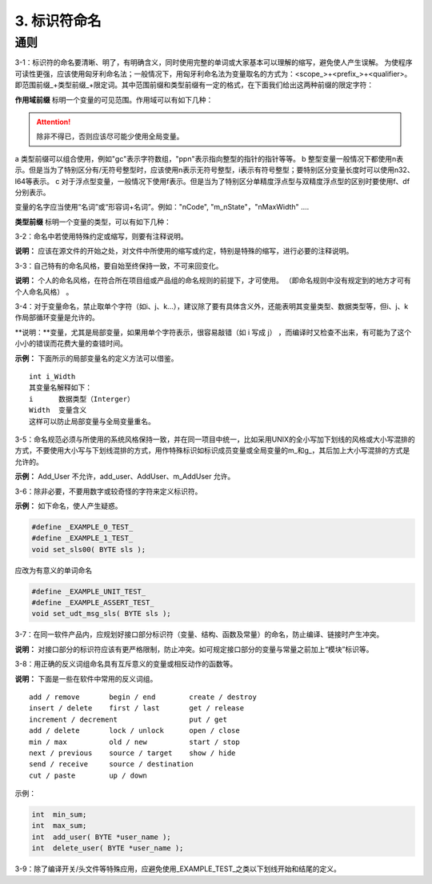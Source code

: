 3. 标识符命名
===============

通则
~~~~~~

3-1：标识符的命名要清晰、明了，有明确含义，同时使用完整的单词或大家基本可以理解的缩写，避免使人产生误解。 
为使程序可读性更强，应该使用匈牙利命名法；一般情况下，用匈牙利命名法为变量取名的方式为：<scope_>+<prefix_>+<qualifier>。即范围前缀_+类型前缀_+限定词。其中范围前缀和类型前缀有一定的格式，在下面我们给出这两种前缀的限定字符：

**作用域前缀** 标明一个变量的可见范围。作用域可以有如下几种： 

.. image:: table3.png

.. attention:: 

    除非不得已，否则应该尽可能少使用全局变量。

a 类型前缀可以组合使用，例如"gc"表示字符数组，"ppn"表示指向整型的指针的指针等等。
b 整型变量一般情况下都使用n表示。但是当为了特别区分有/无符号整型时，应该使用n表示无符号整型，i表示有符号整型；要特别区分变量长度时可以使用n32、l64等表示。
c 对于浮点型变量，一般情况下使用f表示。但是当为了特别区分单精度浮点型与双精度浮点型的区别时要使用f、df分别表示。

变量的名字应当使用“名词”或“形容词+名词”。例如："nCode", "m_nState"，"nMaxWidth" ....

**类型前缀** 标明一个变量的类型，可以有如下几种：

.. image:: table4.png

3-2：命名中若使用特殊约定或缩写，则要有注释说明。 

**说明：** 应该在源文件的开始之处，对文件中所使用的缩写或约定，特别是特殊的缩写，进行必要的注释说明。 

3-3：自己特有的命名风格，要自始至终保持一致，不可来回变化。 

**说明：** 个人的命名风格，在符合所在项目组或产品组的命名规则的前提下，才可使用。 （即命名规则中没有规定到的地方才可有个人命名风格） 。 

3-4：对于变量命名，禁止取单个字符（如i、j、k...），建议除了要有具体含义外，还能表明其变量类型、数据类型等，但i、j、k作局部循环变量是允许的。 

**说明：**变量，尤其是局部变量，如果用单个字符表示，很容易敲错（如 i 写成 j） ，而编译时又检查不出来，有可能为了这个小小的错误而花费大量的查错时间。 

**示例：** 下面所示的局部变量名的定义方法可以借鉴。 

::

    int i_Width 
    其变量名解释如下： 
    i      数据类型（Interger） 
    Width  变量含义
    这样可以防止局部变量与全局变量重名。 

3-5：命名规范必须与所使用的系统风格保持一致，并在同一项目中统一，比如采用UNIX的全小写加下划线的风格或大小写混排的方式，不要使用大小写与下划线混排的方式，用作特殊标识如标识成员变量或全局变量的m_和g_，其后加上大小写混排的方式是允许的。 

**示例：**  Add_User 不允许，add_user、AddUser、m_AddUser 允许。  

3-6：除非必要，不要用数字或较奇怪的字符来定义标识符。 

**示例：** 如下命名，使人产生疑惑。 

.. code-block:: c

    #define _EXAMPLE_0_TEST_ 
    #define _EXAMPLE_1_TEST_ 
    void set_sls00( BYTE sls ); 
 
应改为有意义的单词命名

.. code-block:: c

    #define _EXAMPLE_UNIT_TEST_ 
    #define _EXAMPLE_ASSERT_TEST_ 
    void set_udt_msg_sls( BYTE sls ); 

3-7：在同一软件产品内，应规划好接口部分标识符（变量、结构、函数及常量）的命名，防止编译、链接时产生冲突。 

**说明：** 对接口部分的标识符应该有更严格限制，防止冲突。如可规定接口部分的变量与常量之前加上“模块”标识等。 

3-8：用正确的反义词组命名具有互斥意义的变量或相反动作的函数等。 

**说明：** 下面是一些在软件中常用的反义词组。 

::

    add / remove       begin / end        create / destroy  
    insert / delete    first / last       get / release 
    increment / decrement                 put / get 
    add / delete       lock / unlock      open / close 
    min / max          old / new          start / stop 
    next / previous    source / target    show / hide 
    send / receive     source / destination 
    cut / paste        up / down 

示例： 

.. code-block:: c 

    int  min_sum; 
    int  max_sum; 
    int  add_user( BYTE *user_name ); 
    int  delete_user( BYTE *user_name );

3-9：除了编译开关/头文件等特殊应用，应避免使用_EXAMPLE_TEST_之类以下划线开始和结尾的定义。